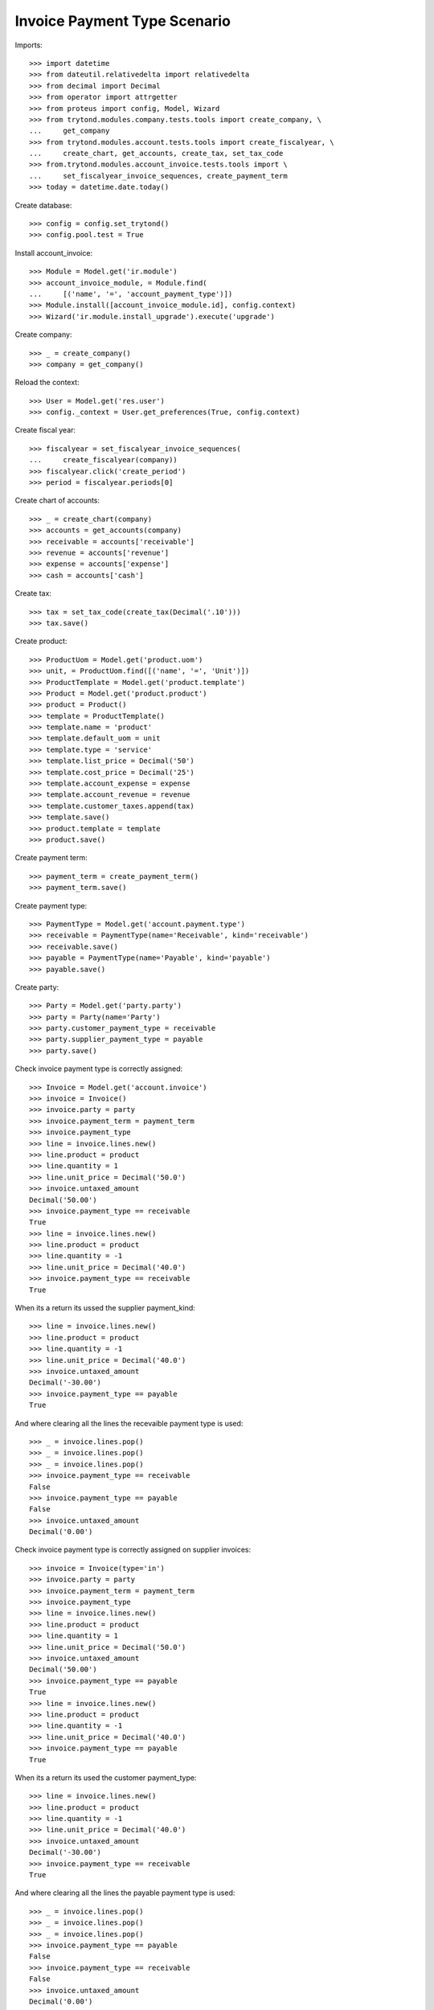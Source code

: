 =============================
Invoice Payment Type Scenario
=============================

Imports::

    >>> import datetime
    >>> from dateutil.relativedelta import relativedelta
    >>> from decimal import Decimal
    >>> from operator import attrgetter
    >>> from proteus import config, Model, Wizard
    >>> from trytond.modules.company.tests.tools import create_company, \
    ...     get_company
    >>> from trytond.modules.account.tests.tools import create_fiscalyear, \
    ...     create_chart, get_accounts, create_tax, set_tax_code
    >>> from.trytond.modules.account_invoice.tests.tools import \
    ...     set_fiscalyear_invoice_sequences, create_payment_term
    >>> today = datetime.date.today()

Create database::

    >>> config = config.set_trytond()
    >>> config.pool.test = True

Install account_invoice::

    >>> Module = Model.get('ir.module')
    >>> account_invoice_module, = Module.find(
    ...     [('name', '=', 'account_payment_type')])
    >>> Module.install([account_invoice_module.id], config.context)
    >>> Wizard('ir.module.install_upgrade').execute('upgrade')

Create company::

    >>> _ = create_company()
    >>> company = get_company()

Reload the context::

    >>> User = Model.get('res.user')
    >>> config._context = User.get_preferences(True, config.context)

Create fiscal year::

    >>> fiscalyear = set_fiscalyear_invoice_sequences(
    ...     create_fiscalyear(company))
    >>> fiscalyear.click('create_period')
    >>> period = fiscalyear.periods[0]

Create chart of accounts::

    >>> _ = create_chart(company)
    >>> accounts = get_accounts(company)
    >>> receivable = accounts['receivable']
    >>> revenue = accounts['revenue']
    >>> expense = accounts['expense']
    >>> cash = accounts['cash']

Create tax::

    >>> tax = set_tax_code(create_tax(Decimal('.10')))
    >>> tax.save()

Create product::

    >>> ProductUom = Model.get('product.uom')
    >>> unit, = ProductUom.find([('name', '=', 'Unit')])
    >>> ProductTemplate = Model.get('product.template')
    >>> Product = Model.get('product.product')
    >>> product = Product()
    >>> template = ProductTemplate()
    >>> template.name = 'product'
    >>> template.default_uom = unit
    >>> template.type = 'service'
    >>> template.list_price = Decimal('50')
    >>> template.cost_price = Decimal('25')
    >>> template.account_expense = expense
    >>> template.account_revenue = revenue
    >>> template.customer_taxes.append(tax)
    >>> template.save()
    >>> product.template = template
    >>> product.save()

Create payment term::

    >>> payment_term = create_payment_term()
    >>> payment_term.save()

Create payment type::

    >>> PaymentType = Model.get('account.payment.type')
    >>> receivable = PaymentType(name='Receivable', kind='receivable')
    >>> receivable.save()
    >>> payable = PaymentType(name='Payable', kind='payable')
    >>> payable.save()

Create party::

    >>> Party = Model.get('party.party')
    >>> party = Party(name='Party')
    >>> party.customer_payment_type = receivable
    >>> party.supplier_payment_type = payable
    >>> party.save()

Check invoice payment type is correctly assigned::

    >>> Invoice = Model.get('account.invoice')
    >>> invoice = Invoice()
    >>> invoice.party = party
    >>> invoice.payment_term = payment_term
    >>> invoice.payment_type
    >>> line = invoice.lines.new()
    >>> line.product = product
    >>> line.quantity = 1
    >>> line.unit_price = Decimal('50.0')
    >>> invoice.untaxed_amount
    Decimal('50.00')
    >>> invoice.payment_type == receivable
    True
    >>> line = invoice.lines.new()
    >>> line.product = product
    >>> line.quantity = -1
    >>> line.unit_price = Decimal('40.0')
    >>> invoice.payment_type == receivable
    True

When its a return its ussed the supplier payment_kind::

    >>> line = invoice.lines.new()
    >>> line.product = product
    >>> line.quantity = -1
    >>> line.unit_price = Decimal('40.0')
    >>> invoice.untaxed_amount
    Decimal('-30.00')
    >>> invoice.payment_type == payable
    True

And where clearing all the lines the recevaible payment type is used::

    >>> _ = invoice.lines.pop()
    >>> _ = invoice.lines.pop()
    >>> _ = invoice.lines.pop()
    >>> invoice.payment_type == receivable
    False
    >>> invoice.payment_type == payable
    False
    >>> invoice.untaxed_amount
    Decimal('0.00')

Check invoice payment type is correctly assigned on supplier invoices::

    >>> invoice = Invoice(type='in')
    >>> invoice.party = party
    >>> invoice.payment_term = payment_term
    >>> invoice.payment_type
    >>> line = invoice.lines.new()
    >>> line.product = product
    >>> line.quantity = 1
    >>> line.unit_price = Decimal('50.0')
    >>> invoice.untaxed_amount
    Decimal('50.00')
    >>> invoice.payment_type == payable
    True
    >>> line = invoice.lines.new()
    >>> line.product = product
    >>> line.quantity = -1
    >>> line.unit_price = Decimal('40.0')
    >>> invoice.payment_type == payable
    True

When its a return its used the customer payment_type::

    >>> line = invoice.lines.new()
    >>> line.product = product
    >>> line.quantity = -1
    >>> line.unit_price = Decimal('40.0')
    >>> invoice.untaxed_amount
    Decimal('-30.00')
    >>> invoice.payment_type == receivable
    True

And where clearing all the lines the payable payment type is used::

    >>> _ = invoice.lines.pop()
    >>> _ = invoice.lines.pop()
    >>> _ = invoice.lines.pop()
    >>> invoice.payment_type == payable
    False
    >>> invoice.payment_type == receivable
    False
    >>> invoice.untaxed_amount
    Decimal('0.00')

Create both payment type::

    >>> both = PaymentType(name='Both', kind='both')
    >>> both.save()

We can use both in negative and positive invoices::

    >>> invoice = Invoice()
    >>> invoice.party = party
    >>> invoice.payment_term = payment_term
    >>> line = invoice.lines.new()
    >>> line.product = product
    >>> line.quantity = 1
    >>> line.unit_price = Decimal('50.0')
    >>> invoice.payment_type = both
    >>> invoice.untaxed_amount
    Decimal('50.00')
    >>> invoice.save()

    >>> invoice.payment_type == both
    True
    >>> invoice = Invoice()
    >>> invoice.party = party
    >>> invoice.payment_term = payment_term
    >>> line = invoice.lines.new()
    >>> line.product = product
    >>> line.quantity = -1
    >>> line.unit_price = Decimal('40.0')
    >>> invoice.payment_type = both
    >>> invoice.save()
    >>> invoice.payment_type == both
    True
